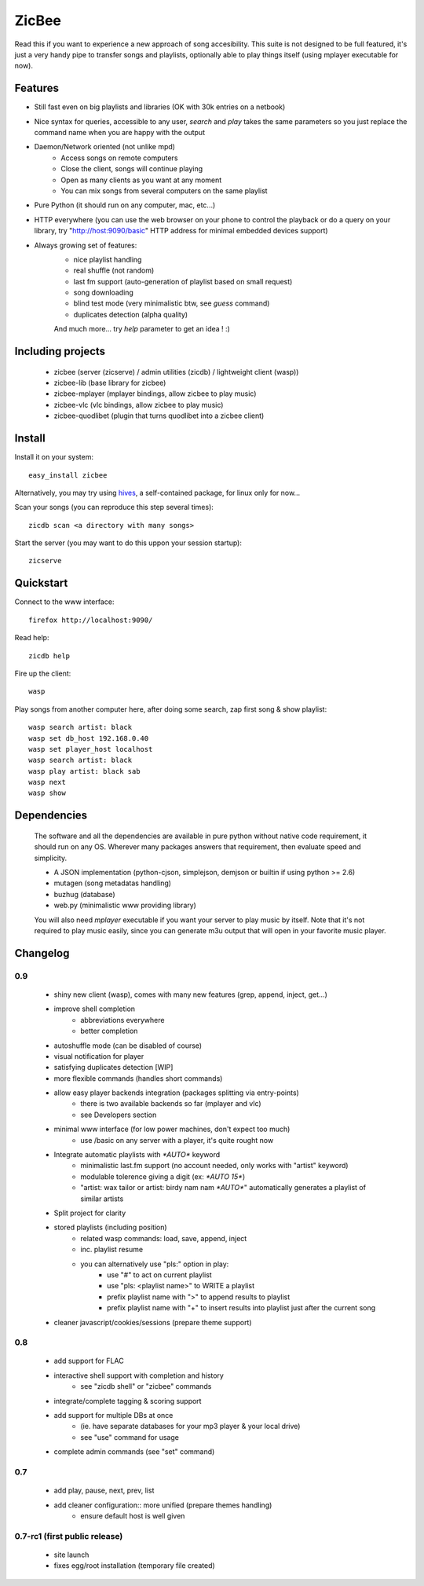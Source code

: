 ZicBee
++++++

Read this if you want to experience a new approach of song accesibility. This suite is not designed to be full featured, it's just a very handy pipe to transfer songs and playlists, optionally able to play things itself (using mplayer executable for now).

Features
========

* Still fast even on big playlists and libraries (OK with 30k entries on a netbook)
* Nice syntax for queries, accessible to any user, *search* and *play* takes the same parameters so you just replace the command name when you are happy with the output
* Daemon/Network oriented (not unlike mpd)
    * Access songs on remote computers
    * Close the client, songs will continue playing
    * Open as many clients as you want at any moment
    * You can mix songs from several computers on the same playlist
* Pure Python (it should run on any computer, mac, etc...)
* HTTP everywhere (you can use the web browser on your phone to control the playback or do a query on your library, try "http://host:9090/basic" HTTP address for minimal embedded devices support)
* Always growing set of features:
    * nice playlist handling
    * real shuffle (not random)
    * last fm support (auto-generation of playlist based on small request)
    * song downloading
    * blind test mode (very minimalistic btw, see *guess* command)
    * duplicates detection (alpha quality)

    And much more... try *help* parameter to get an idea ! :)

Including projects
==================
  * zicbee (server (zicserve) / admin utilities (zicdb) / lightweight client (wasp))
  * zicbee-lib (base library for zicbee)
  * zicbee-mplayer (mplayer bindings, allow zicbee to play music)
  * zicbee-vlc (vlc bindings, allow zicbee to play music)
  * zicbee-quodlibet (plugin that turns quodlibet into a zicbee client)

Install
=======

Install it on your system::

 easy_install zicbee

Alternatively, you may try using `hives <http://zicbee.gnux.info/hive/>`_, a self-contained package, for linux only for now...

Scan your songs (you can reproduce this step several times)::

 zicdb scan <a directory with many songs>

Start the server (you may want to do this uppon your session startup)::

 zicserve

Quickstart
==========

Connect to the www interface::

 firefox http://localhost:9090/

Read help::

 zicdb help

Fire up the client::

 wasp

Play songs from another computer here, after doing some search, zap first song & show playlist::

 wasp search artist: black
 wasp set db_host 192.168.0.40
 wasp set player_host localhost
 wasp search artist: black
 wasp play artist: black sab
 wasp next
 wasp show


Dependencies
============
  The software and all the dependencies are available in pure python without native code requirement,
  it should run on any OS. Wherever many packages answers that requirement, then evaluate speed and simplicity.

  * A JSON implementation (python-cjson, simplejson, demjson or builtin if using python >= 2.6)
  * mutagen (song metadatas handling)
  * buzhug (database)
  * web.py (minimalistic www providing library)

  You will also need *mplayer* executable if you want your server to play music by itself.
  Note that it's not required to play music easily, since you can generate m3u output that will open
  in your favorite music player.
  

Changelog
=========

0.9
...

 * shiny new client (wasp), comes with many new features (grep, append, inject, get...)
 * improve shell completion
    * abbreviations everywhere
    * better completion
 * autoshuffle mode (can be disabled of course)
 * visual notification for player
 * satisfying duplicates detection [WIP]
 * more flexible commands (handles short commands)
 * allow easy player backends integration (packages splitting via entry-points)
    * there is two available backends so far (mplayer and vlc)
    * see Developers section
 * minimal www interface (for low power machines, don't expect too much)
    * use /basic on any server with a player, it's quite rought now
 * Integrate automatic playlists with `*AUTO*` keyword
    * minimalistic last.fm support (no account needed, only works with "artist" keyword)
    * modulable tolerence giving a digit (ex: `*AUTO 15*`)
    * "artist: wax tailor or artist: birdy nam nam `*AUTO*`" automatically generates a playlist of similar artists
 * Split project for clarity
 * stored playlists (including position)
    * related wasp commands: load, save, append, inject
    * inc. playlist resume
    * you can alternatively use "pls:" option in play:
        * use "#" to act on current playlist
        * use "pls: <playlist name>" to WRITE a playlist
        * prefix playlist name with ">" to append results to playlist
        * prefix playlist name with "+" to insert results into playlist just after the current song
 * cleaner javascript/cookies/sessions (prepare theme support)

0.8
...

 * add support for FLAC
 * interactive shell support with completion and history
    * see "zicdb shell" or "zicbee" commands
 * integrate/complete tagging & scoring support
 * add support for multiple DBs at once
    * (ie. have separate databases for your mp3 player & your local drive)
    * see "use" command for usage
 * complete admin commands (see "set" command)

0.7
...

 * add play, pause, next, prev, list
 * add cleaner configuration:: more unified (prepare themes handling)
    * ensure default host is well given

0.7-rc1 (first public release)
..............................

 * site launch
 * fixes egg/root installation (temporary file created)

